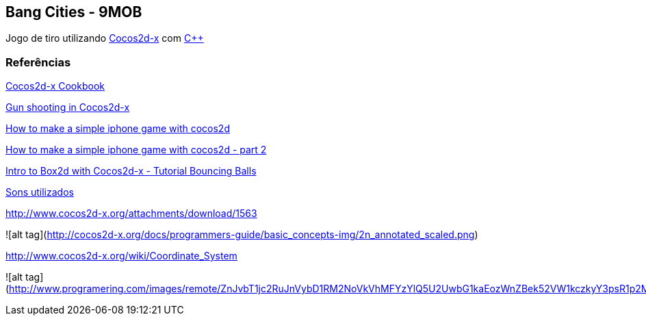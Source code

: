 == Bang Cities - 9MOB ==

Jogo de tiro utilizando http://www.cocos2d-x.org/[Cocos2d-x] com https://pt.wikipedia.org/wiki/C%2B%2B[C++]

=== Referências ===

http://file.allitebooks.com/20160103/Cocos2d-x%20Cookbook.pdf[Cocos2d-x Cookbook]

http://stackoverflow.com/questions/11074550/gun-shooting-in-cocos2d[Gun shooting in Cocos2d-x]

https://www.raywenderlich.com/25736/how-to-make-a-simple-iphone-game-with-cocos2d-2-x-tutorial[How to make a simple iphone game with cocos2d]

https://www.raywenderlich.com/25791/rotating-turrets-how-to-make-a-simple-iphone-game-with-cocos2d-2-x-part-2[How to make a simple iphone game with cocos2d - part 2]

https://www.raywenderlich.com/28602/intro-to-box2d-with-cocos2d-2-x-tutorial-bouncing-balls[Intro to Box2d with Cocos2d-x - Tutorial Bouncing Balls]

http://soundbible.com/tags-explosion.html[Sons utilizados]

http://www.cocos2d-x.org/attachments/download/1563

![alt tag](http://cocos2d-x.org/docs/programmers-guide/basic_concepts-img/2n_annotated_scaled.png)

http://www.cocos2d-x.org/wiki/Coordinate_System

![alt tag](http://www.programering.com/images/remote/ZnJvbT1jc2RuJnVybD1RM2NoVkVhMFYzYlQ5U2UwbG1kaEozWnZBek52VW1kczkyY3psR1p2MFRQQjEwUUd0V1VDcEVNSjlDYnNsbVp2QURNMDhTWjZsMmMwNTJibTlDVnl3VU5NWlRZMThDZHU5bVp2MFRQUkZHZTFjVld4Z21NWlpuVnpvbGRSaGxXMVZUYWl0bVR6a1ZkakpqWXpwa01NWjNiRU5HTVNoVVl2UUhlbFIzTHk4eWF5RldieVZHZGhkM1B3QVROeklqTXpFVE0yRVRNd1FUTXdJekwwVm1idTRHWnpObUxuOUdiaTV5WnRsMkx2b0RjMFJIYQ.jpg)
